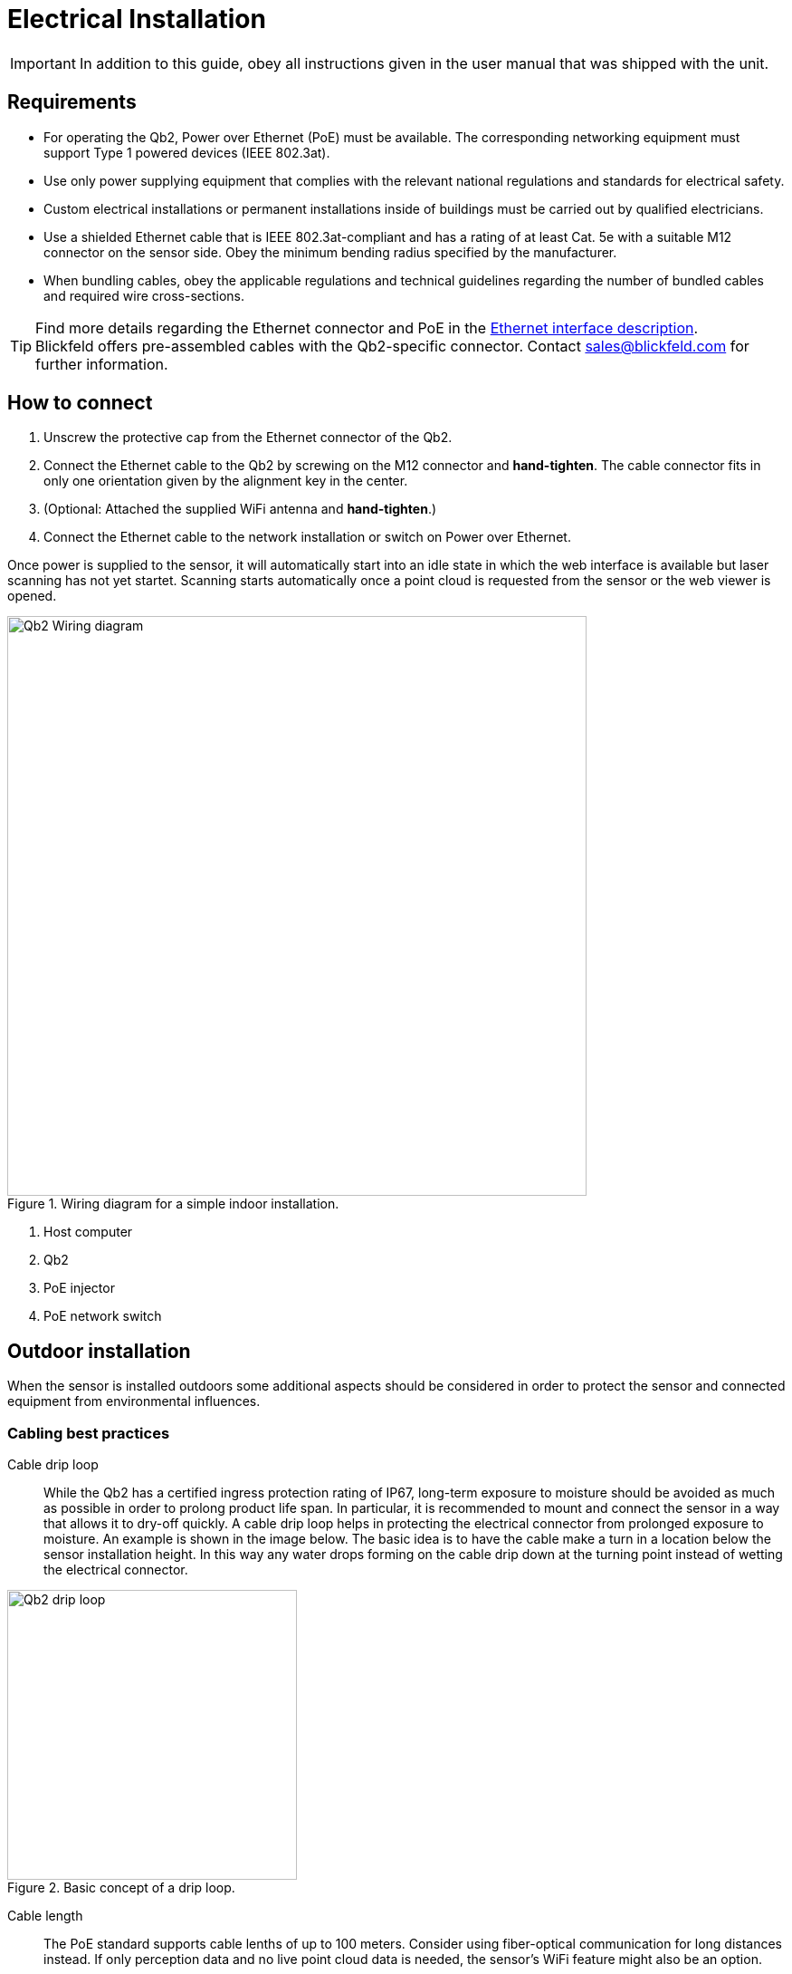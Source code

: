 = Electrical Installation

[IMPORTANT]
====
In addition to this guide, obey all instructions given in the user manual that was shipped with the unit. 
====

== Requirements

* For operating the Qb2, Power over Ethernet (PoE) must be available. The corresponding networking equipment must support Type 1 powered devices (IEEE 802.3at).
* Use only power supplying equipment that complies with the relevant national regulations and standards for electrical safety.
* Custom electrical installations or permanent installations inside of buildings must be carried out by qualified electricians.
* Use a shielded Ethernet cable that is IEEE 802.3at-compliant and has a rating of at least Cat. 5e with a suitable M12 connector on the sensor side. Obey the minimum bending radius specified by the manufacturer.
* When bundling cables, obey the applicable regulations and technical guidelines regarding the number of bundled cables and required wire cross-sections. 

[TIP]
====
Find more details regarding the Ethernet connector and PoE in the xref:foundations:ethernet_interface.adoc[Ethernet interface description]. +
Blickfeld offers pre-assembled cables with the Qb2-specific connector. Contact sales@blickfeld.com for further information.
====

== How to connect

. Unscrew the protective cap from the Ethernet connector of the Qb2.
. Connect the Ethernet cable to the Qb2 by screwing on the M12 connector and *hand-tighten*. The cable connector fits in only one orientation given by the alignment key in the center.
. (Optional: Attached the supplied WiFi antenna and *hand-tighten*.)
. Connect the Ethernet cable to the network installation or switch on Power over Ethernet.

Once power is supplied to the sensor, it will automatically start into an idle state in which the web interface is available but laser scanning has not yet startet. Scanning starts automatically once a point cloud is requested from the sensor or the web viewer is opened.

.Wiring diagram for a simple indoor installation.
image::Qb2_Wiring_diagram.svg[width=640, xref=qb2-wiring]

. Host computer
. Qb2
. PoE injector
. PoE network switch

== Outdoor installation

When the sensor is installed outdoors some additional aspects should be considered in order to protect the sensor and connected equipment from environmental influences.

=== Cabling best practices

Cable drip loop::
While the Qb2 has a certified ingress protection rating of IP67, long-term exposure to moisture should be avoided as much as possible in order to prolong product life span. In particular, it is recommended to mount and connect the sensor in a way that allows it to dry-off quickly. 
A cable drip loop helps in protecting the electrical connector from prolonged exposure to moisture. An example is shown in the image below. The basic idea is to have the cable make a turn in a location below the sensor installation height. In this way any water drops forming on the cable drip down at the turning point instead of wetting the electrical connector.

.Basic concept of a drip loop.
image::Qb2_drip_loop.svg[width=320, xref=drip-loop]

Cable length::
The PoE standard supports cable lenths of up to 100 meters. Consider using fiber-optical communication for long distances instead. If only perception data and no live point cloud data is needed, the sensor's WiFi feature might also be an option.

=== Surge protection

When mounted outdoors, and in particular when placed on elevated structures such as lighting poles, surges due to lightning strike present a hazard to electrical equipment that is connected to the sensor. In order to protect building installations, it is recommended to use appropriate surge protection devices (SPDs) close to the Qb2 as well as close to the building to which the sensor is connected. 

.Surge protection in outdoor installations.
image::Qb2_surge_protection.svg[width=400, xref=surge-protection]

. Qb2 mounted to pole
. Outdoor surge protection devices (SPDs)
. PoE Gigabit power supplying equipment
. To network building installation
